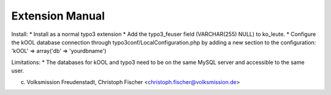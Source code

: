 Extension Manual
=================

Install:
* Install as a normal typo3 extension
* Add the typo3_feuser field (VARCHAR(255) NULL) to ko_leute.
* Configure the kOOL database connection through typo3conf/LocalConfiguration.php by adding a new section to the configuration: 'kOOL' => array('db' => 'yourdbname')


Limitations:
* The databases for kOOL and typo3 need to be on the same MySQL server and accessible to the same user.



(c) Volksmission Freudenstadt, Christoph Fischer <christoph.fischer@volksmission.de>
